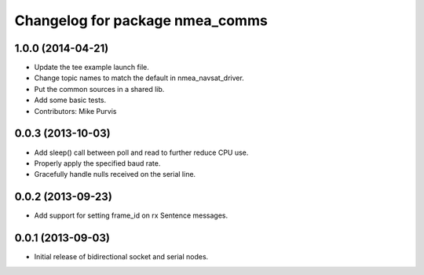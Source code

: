 ^^^^^^^^^^^^^^^^^^^^^^^^^^^^^^^^
Changelog for package nmea_comms
^^^^^^^^^^^^^^^^^^^^^^^^^^^^^^^^

1.0.0 (2014-04-21)
------------------
* Update the tee example launch file.
* Change topic names to match the default in nmea_navsat_driver.
* Put the common sources in a shared lib.
* Add some basic tests.
* Contributors: Mike Purvis

0.0.3 (2013-10-03)
------------------
* Add sleep() call between poll and read to further reduce CPU use.
* Properly apply the specified baud rate.
* Gracefully handle nulls received on the serial line.

0.0.2 (2013-09-23)
------------------
* Add support for setting frame_id on rx Sentence messages.

0.0.1 (2013-09-03)
------------------
* Initial release of bidirectional socket and serial nodes.
